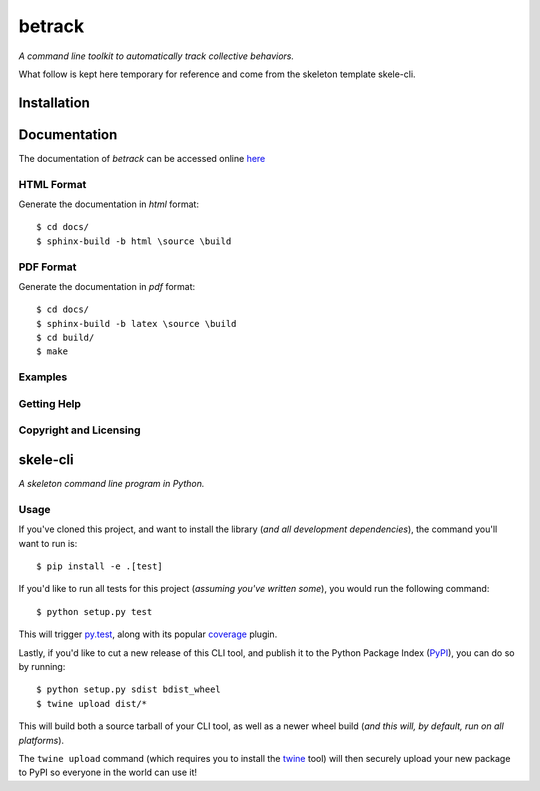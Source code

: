 betrack
*******

.. image:: https://travis-ci.org/gvalentini85/betrack-cli.svg?branch=master
    :target: https://travis-ci.org/gvalentini85/betrack-cli
    :alt: Travis build status	     

.. image:: https://ci.appveyor.com/api/projects/status/x0h7p5o3f3r04m6a/branch/master?svg=true 
   :target: https://ci.appveyor.com/project/gvalentini85/betrack-cli
   :alt: Appveyor build status	 

.. image:: https://codecov.io/gh/gvalentini85/betrack-cli/branch/master/graph/badge.svg
   :target: https://codecov.io/gh/gvalentini85/betrack-cli
   :alt: Codecov coverage status

*A command line toolkit to automatically track collective behaviors.*

What follow is kept here temporary for reference and come from the skeleton
template skele-cli.

Installation
============

Documentation
=============

The documentation of *betrack* can be accessed online
`here <https://gvalentini85.github.io/betrack-cli/>`_


HTML Format
-----------

Generate the documentation in *html* format::
  
    $ cd docs/
    $ sphinx-build -b html \source \build

PDF Format
----------

Generate the documentation in *pdf* format::
  
    $ cd docs/
    $ sphinx-build -b latex \source \build
    $ cd build/
    $ make

Examples
--------

Getting Help
------------

Copyright and Licensing
-----------------------


skele-cli
=========

*A skeleton command line program in Python.*



Usage
-----

If you've cloned this project, and want to install the library (*and all
development dependencies*), the command you'll want to run is::

    $ pip install -e .[test]

If you'd like to run all tests for this project (*assuming you've written
some*), you would run the following command::

    $ python setup.py test

This will trigger `py.test <http://pytest.org/latest/>`_, along with its popular
`coverage <https://pypi.python.org/pypi/pytest-cov>`_ plugin.

Lastly, if you'd like to cut a new release of this CLI tool, and publish it to
the Python Package Index (`PyPI <https://pypi.python.org/pypi>`_), you can do so
by running::

    $ python setup.py sdist bdist_wheel
    $ twine upload dist/*

This will build both a source tarball of your CLI tool, as well as a newer wheel
build (*and this will, by default, run on all platforms*).

The ``twine upload`` command (which requires you to install the `twine
<https://pypi.python.org/pypi/twine>`_ tool) will then securely upload your
new package to PyPI so everyone in the world can use it!

